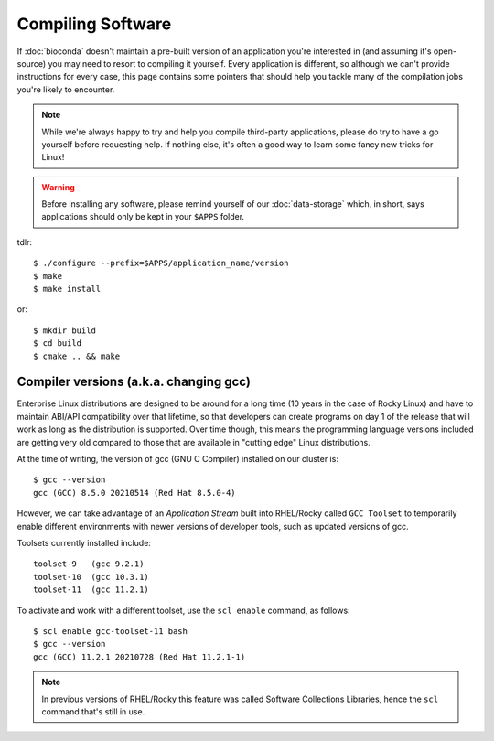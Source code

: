 Compiling Software
==================

If :doc:`bioconda` doesn't maintain a pre-built version of an application you're interested in (and assuming it's open-source) you may need to resort to compiling it yourself. Every application is different, so although we can't provide instructions for every case, this page contains some pointers that should help you tackle many of the compilation jobs you're likely to encounter.

.. note::
  While we're always happy to try and help you compile third-party applications, please do try to have a go yourself before requesting help. If nothing else, it's often a good way to learn some fancy new tricks for Linux!

.. warning::
  Before installing any software, please remind yourself of our :doc:`data-storage` which, in short, says applications should only be kept in your ``$APPS`` folder.

tdlr::

  $ ./configure --prefix=$APPS/application_name/version
  $ make
  $ make install

or::

  $ mkdir build
  $ cd build
  $ cmake .. && make


Compiler versions (a.k.a. changing gcc)
---------------------------------------

Enterprise Linux distributions are designed to be around for a long time (10 years in the case of Rocky Linux) and have to maintain ABI/API compatibility over that lifetime, so that developers can create programs on day 1 of the release that will work as long as the distribution is supported. Over time though, this means the programming language versions included are getting very old compared to those that are available in "cutting edge" Linux distributions.

At the time of writing, the version of gcc (GNU C Compiler) installed on our cluster is::

  $ gcc --version
  gcc (GCC) 8.5.0 20210514 (Red Hat 8.5.0-4)

However, we can take advantage of an *Application Stream* built into RHEL/Rocky called ``GCC Toolset`` to temporarily enable different environments with newer versions of developer tools, such as updated versions of gcc.

Toolsets currently installed include::

  toolset-9   (gcc 9.2.1) 
  toolset-10  (gcc 10.3.1)
  toolset-11  (gcc 11.2.1)

To activate and work with a different toolset, use the ``scl enable`` command, as follows::

  $ scl enable gcc-toolset-11 bash
  $ gcc --version
  gcc (GCC) 11.2.1 20210728 (Red Hat 11.2.1-1)

.. note::
  In previous versions of RHEL/Rocky this feature was called Software Collections Libraries, hence the ``scl`` command that's still in use.


.. raw:: html
   
   <script defer data-domain="cropdiversity.ac.uk" src="https://plausible.hutton.ac.uk/js/plausible.js"></script>
